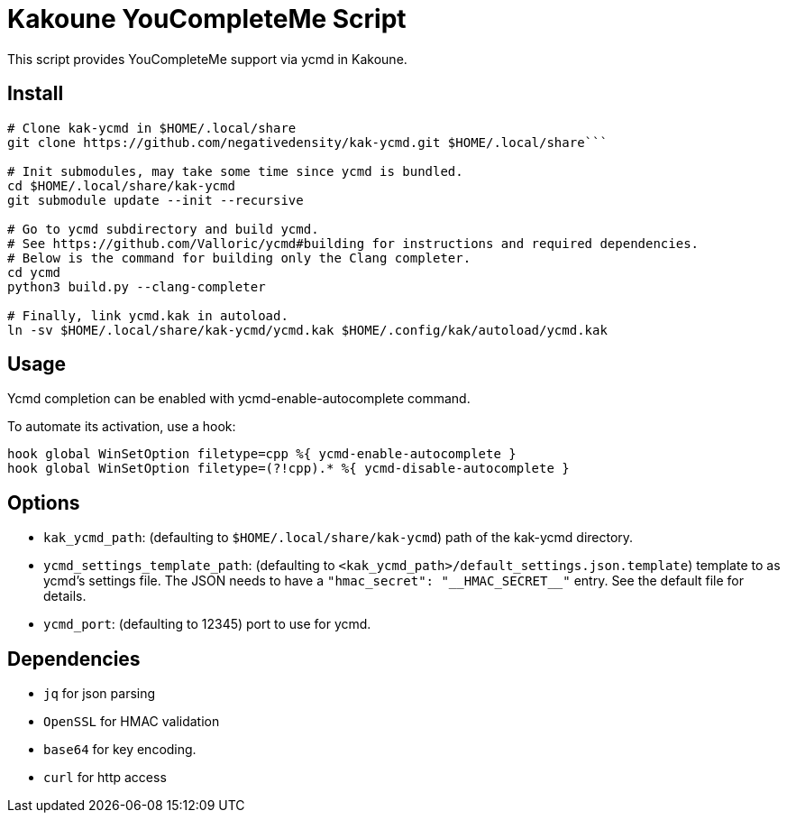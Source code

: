 Kakoune YouCompleteMe Script
============================

This script provides YouCompleteMe support via ycmd in Kakoune.

Install
-------


```bash
# Clone kak-ycmd in $HOME/.local/share
git clone https://github.com/negativedensity/kak-ycmd.git $HOME/.local/share```

# Init submodules, may take some time since ycmd is bundled.
cd $HOME/.local/share/kak-ycmd
git submodule update --init --recursive

# Go to ycmd subdirectory and build ycmd.
# See https://github.com/Valloric/ycmd#building for instructions and required dependencies.
# Below is the command for building only the Clang completer.
cd ycmd
python3 build.py --clang-completer

# Finally, link ycmd.kak in autoload.
ln -sv $HOME/.local/share/kak-ycmd/ycmd.kak $HOME/.config/kak/autoload/ycmd.kak
```

Usage
-----

Ycmd completion can be enabled with ycmd-enable-autocomplete
command.

To automate its activation, use a hook:

--------------------------------------------------------------------------
hook global WinSetOption filetype=cpp %{ ycmd-enable-autocomplete }
hook global WinSetOption filetype=(?!cpp).* %{ ycmd-disable-autocomplete }
--------------------------------------------------------------------------

Options
-------

* +kak_ycmd_path+: (defaulting to `$HOME/.local/share/kak-ycmd`) path of the kak-ycmd directory.

* +ycmd_settings_template_path+: (defaulting to `<kak_ycmd_path>/default_settings.json.template`) template to as ycmd's settings file.
The JSON needs to have a `"hmac_secret": "__HMAC_SECRET__"` entry.
See the default file for details.

* +ycmd_port+: (defaulting to 12345) port to use for ycmd.

Dependencies
------------

* +jq+ for json parsing
* +OpenSSL+ for HMAC validation
* +base64+ for key encoding.
* +curl+ for http access


